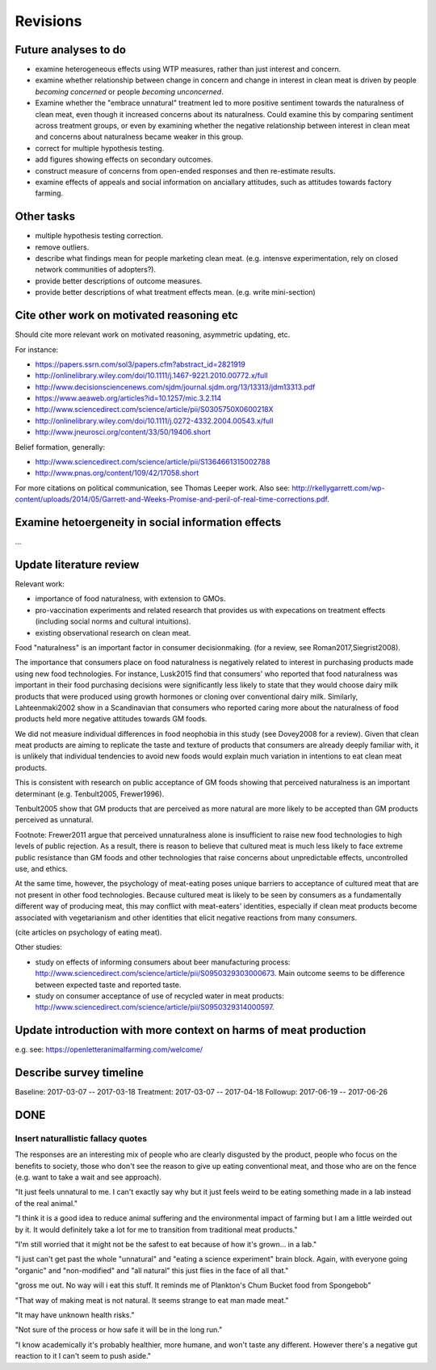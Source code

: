 *********
Revisions
*********

Future analyses to do
=====================

* examine heterogeneous effects using WTP measures, rather than just interest and concern.
* examine whether relationship between change in concern and change in interest in clean meat is driven by people *becoming concerned* or people *becoming unconcerned*.
* Examine whether the "embrace unnatural" treatment led to more positive sentiment towards the naturalness of clean meat, even though it increased concerns about its naturalness. Could examine this by comparing sentiment across treatment groups, or even by examining whether the negative relationship between interest in clean meat and concerns about naturalness became weaker in this group.
* correct for multiple hypothesis testing.
* add figures showing effects on secondary outcomes.
* construct measure of concerns from open-ended responses and then re-estimate results.
* examine effects of appeals and social information on anciallary attitudes, such as attitudes towards factory farming.

Other tasks
===========

* multiple hypothesis testing correction.
* remove outliers.
* describe what findings mean for people marketing clean meat. (e.g. intensve experimentation, rely on closed network communities of adopters?).
* provide better descriptions of outcome measures.
* provide better descriptions of what treatment effects mean. (e.g. write mini-section)

Cite other work on motivated reasoning etc
==========================================

Should cite more relevant work on motivated reasoning, asymmetric updating, etc.

For instance:

- https://papers.ssrn.com/sol3/papers.cfm?abstract_id=2821919
- http://onlinelibrary.wiley.com/doi/10.1111/j.1467-9221.2010.00772.x/full
- http://www.decisionsciencenews.com/sjdm/journal.sjdm.org/13/13313/jdm13313.pdf
- https://www.aeaweb.org/articles?id=10.1257/mic.3.2.114
- http://www.sciencedirect.com/science/article/pii/S0305750X0600218X
- http://onlinelibrary.wiley.com/doi/10.1111/j.0272-4332.2004.00543.x/full
- http://www.jneurosci.org/content/33/50/19406.short

Belief formation, generally:

- http://www.sciencedirect.com/science/article/pii/S1364661315002788
- http://www.pnas.org/content/109/42/17058.short

For more citations on political communication, see Thomas Leeper work. Also see: http://rkellygarrett.com/wp-content/uploads/2014/05/Garrett-and-Weeks-Promise-and-peril-of-real-time-corrections.pdf.

Examine hetoergeneity in social information effects
===================================================

...

Update literature review
========================

Relevant work:

- importance of food naturalness, with extension to GMOs.
- pro-vaccination experiments and related research that provides us with expecations on treatment effects (including social norms and cultural intuitions).
- existing observational research on clean meat.

Food "naturalness" is an important factor in consumer decisionmaking. (for a review, see Roman2017,Siegrist2008).

The importance that consumers place on food naturalness is negatively related to interest in purchasing products made using new food technologies. For instance, Lusk2015 find that consumers' who reported that food naturalness was important in their food purchasing decisions were significantly less likely to state that they would choose dairy milk products that were produced using growth hormones or cloning over conventional dairy milk. Similarly, Lahteenmaki2002 show in a Scandinavian that consumers who reported caring more about the naturalness of food products held more negative attitudes towards GM foods.

We did not measure individual differences in food neophobia in this study (see Dovey2008 for a review). Given that clean meat products are aiming to replicate the taste and texture of products that consumers are already deeply familiar with, it is unlikely that individual tendencies to avoid new foods would explain much variation in intentions to eat clean meat products.

This is consistent with research on public acceptance of GM foods showing that perceived naturalness is an important determinant (e.g. Tenbult2005, Frewer1996).

Tenbult2005 show that GM products that are perceived as more natural are more likely to be accepted than GM products perceived as unnatural.

Footnote: Frewer2011 argue that perceived unnaturalness alone is insufficient to raise new food technologies to high levels of public rejection. As a result, there is reason to believe that cultured meat is much less likely to face extreme public resistance than GM foods and other technologies that raise concerns about unpredictable effects, uncontrolled use, and ethics.

At the same time, however, the psychology of meat-eating poses unique barriers to acceptance of cultured meat that are not present in other food technologies. Because cultured meat is likely to be seen by consumers as a fundamentally different way of producing meat, this may conflict with meat-eaters' identities, especially if clean meat products become associated with vegetarianism and other identities that elicit negative reactions from many consumers.

(cite articles on psychology of eating meat).



Other studies:

- study on effects of informing consumers about beer manufacturing process: http://www.sciencedirect.com/science/article/pii/S0950329303000673. Main outcome seems to be difference between expected taste and reported taste.
- study on consumer acceptance of use of recycled water in meat products: http://www.sciencedirect.com/science/article/pii/S0950329314000597.


Update introduction with more context on harms of meat production
=================================================================

e.g. see: https://openletteranimalfarming.com/welcome/


Describe survey timeline
========================

Baseline: 2017-03-07 -- 2017-03-18
Treatment: 2017-03-07 -- 2017-04-18
Followup: 2017-06-19 -- 2017-06-26

DONE
====

Insert naturallistic fallacy quotes
-----------------------------------

The responses are an interesting mix of people who are clearly disgusted by the product, people who focus on the benefits to society, those who don't see the reason to give up eating conventional meat, and those who are on the fence (e.g. want to take a wait and see approach).

"It just feels unnatural to me. I can't exactly say why but it just feels weird to be eating something made in a lab instead of the real animal."

"I think it is a good idea to reduce animal suffering and the environmental impact of farming but I am a little weirded out by it. It would definitely take a lot for me to transition from traditional meat products."

"I'm still worried that it might not be the safest to eat because of how it's grown... in a lab."

"I just can't get past the whole "unnatural" and "eating a science experiment" brain block. Again, with everyone going "organic" and "non-modified" and "all natural" this just flies in the face of all that."

"gross me out. No way will i eat this stuff. It reminds me of Plankton's Chum Bucket food from Spongebob"

"That way of making meat is not natural. It seems strange to eat man made meat."

"It may have unknown health risks."

"Not sure of the process or how safe it will be in the long run."

"I know academically it's probably healthier, more humane, and won't taste any different. However there's a negative gut reaction to it I can't seem to push aside."

